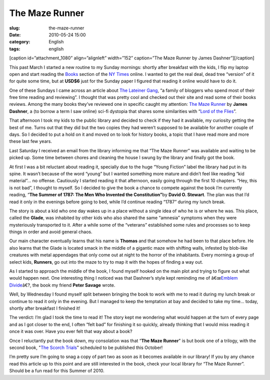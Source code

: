 The Maze Runner
###############
:slug: the-maze-runner
:date: 2010-05-24 15:00
:category: English
:tags: english

[caption id=”attachment\_1080” align=”alignleft” width=”152”
caption=”The Maze Runner by James Dashner”]\ |image0|\ [/caption]

This past March I started a new routine to my Sunday mornings: shortly
after breakfast with the kids, I flip my laptop open and start reading
the `Books <http://www.nytimes.com/pages/books/index.html>`__ section of
the `NY Times <http://www.nytimes.com>`__ online. I wanted to get the
real deal, dead tree “version” of it for quite some time, but at
**USD$6** just for the Sunday paper I figured that reading it online
would have to do it.

One of these Sundays I came across an article about `The Lateiner
Gang <http://thelateinergangbookreviewspot.blogspot.com/>`__, “a family
of bloggers who spend most of their free time reading and reviewing”. I
thought that was pretty cool and checked out their site and read some of
their books reviews. Among the many books they’ve reviewed one in
specific caught my attention: `The Maze
Runner <http://www.randomhouse.com/teens/mazerunner/home.html>`__ by
**James Dashner**, a (to borrow a term I saw online) sci-fi dystopia
that shares some similarities with “\ `Lord of the
Flies <http://en.wikipedia.org/wiki/Lord_of_the_Flies>`__\ ”.

That afternoon I took my kids to the public library and decided to check
if they had it available, my curiosity getting the best of me. Turns out
that they did but the two copies they had weren’t supposed to be
available for another couple of days. So I decided to put a hold on it
and moved on to look for history books, a topic that I have read more
and more these last few years.

Last Saturday I received an email from the library informing me that
“The Maze Runner” was available and waiting to be picked up. Some time
between chores and cleaning the house I swung by the library and finally
got the book.

At first I was a bit reluctant about reading it, specially due to the
huge “Young Fiction” label the library had put in its spine. It wasn’t
because of the word “young” but I wanted something more mature and
didn’t feel like reading “kid material”… no offense. Cautiously I
started reading it that afternoon, easily going through the first 10
chapters. “Hey, this is not bad”, I thought to myself. So I decided to
give the book a chance to compete against the book I’m currently
reading, “\ **The Summer of 1787: The Men Who Invented the
Constitution”**\ by **David O. Stewart**. The plan was that I’d read it
only in the evenings before going to bed, while I’d continue reading
“1787” during my lunch break.

The story is about a kid who one day wakes up in a place without a
single idea of who he is or where he was. This place, called the
**Glade**, was inhabited by other kids who also shared the same
“amnesia” symptoms when they were mysteriously transported to it. After
a while some of the “veterans” established some rules and processes so
to keep things in order and avoid general chaos.

Our main character eventually learns that his name is **Thomas** and
that somehow he had been to that place before. He also learns that the
Glade is located smack in the middle of a gigantic maze with shifting
walls, infested by blob-like creatures with metal appendages that only
come out at night to the horror of the inhabitants. Every morning a
group of select kids, **Runners**, go out into the maze to try to map it
with the hopes of finding a way out.

As I started to approach the middle of the book, I found myself hooked
on the main plot and trying to figure out what would happen next. One
interesting thing I noticed was that Dashner’s style kept reminding me
of â€œ\ `Emblem Divide <http://emblemdivide.wordpress.com>`__\ â€?, the
book my friend **Peter Savage** wrote.

Well, by Wednesday I found myself split between bringing the book to
work with me to read it during my lunch break or continue to read it
only in the evening. But I managed to keep the temptation at bay and
decided to take my time… today, shortly after breakfast I finished it!

The verdict: I’m glad I took the time to read it! The story kept me
wondering what would happen at the turn of every page and as I got
closer to the end, I often “felt bad” for finishing it so quickly,
already thinking that I would miss reading it once it was over. Have you
ever felt that way about a book?

Once I reluctantly put the book down, my consolation was that “\ **The
Maze Runner**" is but book one of a trilogy, with the second book, "`The
Scorch
Trials <http://www.amazon.com/gp/product/0385738757/ref=pd_lpo_k2_dp_sr_1?pf_rd_p=486539851&pf_rd_s=lpo-top-stripe-1&pf_rd_t=201&pf_rd_i=0385737947&pf_rd_m=ATVPDKIKX0DER&pf_rd_r=1PE9PB0WDTG58J93G0QK>`__\ "
scheduled to be published this October!

I’m pretty sure I’m going to snag a copy of part two as soon as it
becomes available in our library! If you by any chance read this article
up to this point and are still interested in the book, check your local
library for “The Maze Runner”. Should be a fun read for this Summer of
2010.

.. |image0| image:: http://www.ogmaciel.com/wp-content/uploads/2010/05/MAZE_cover_final.jpg
   :target: http://www.ogmaciel.com/wp-content/uploads/2010/05/MAZE_cover_final.jpg
